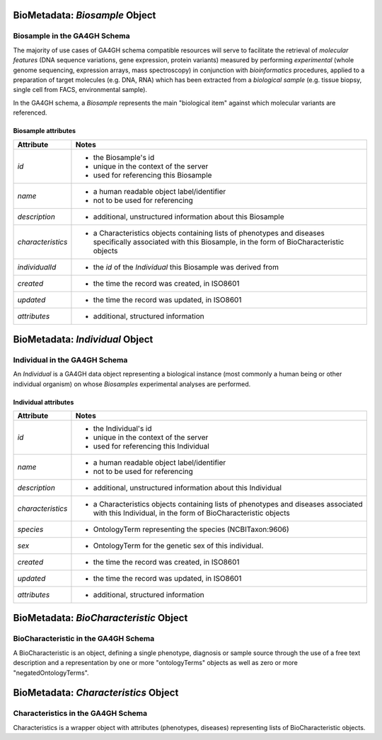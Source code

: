 .. _biometadata:

.. image:: /_static/biometadata_schema.svg
   :width: 184 px
   :align: right

.. _biometadata_biosample:

*******************************
BioMetadata: *Biosample* Object
*******************************

Biosample in the GA4GH Schema
------------------------------

The majority of use cases of GA4GH
schema compatible resources will serve to facilitate the retrieval of *molecular
features* (DNA sequence variations, gene expression, protein variants) measured
by performing *experimental* (whole genome sequencing, expression arrays, mass
spectroscopy) in conjunction with *bioinformatics* procedures, applied to a
preparation of target molecules (e.g. DNA, RNA) which has been extracted from a
*biological sample* (e.g. tissue biopsy, single cell from FACS,
environmental sample).

In the GA4GH schema, a *Biosample* represents the main "biological
item" against which molecular variants are referenced.

Biosample attributes
====================

===================== ==========================================================
Attribute             Notes
===================== ==========================================================
*id*                  * the Biosample's id
                      * unique in the context of the server
                      * used for referencing this Biosample
*name*                * a human readable object label/identifier
                      * not to be used for referencing
*description*         * additional, unstructured information about this Biosample
*characteristics*     * a Characteristics objects containing lists of phenotypes and diseases specifically associated with this Biosample, in the form of BioCharacteristic objects
*individualId*        * the *id* of the *Individual* this Biosample was derived from
*created*             * the time the record was created, in ISO8601
*updated*             * the time the record was updated, in ISO8601
*attributes*          * additional, structured information
===================== ==========================================================

.. _biometadata_Individual:

********************************
BioMetadata: *Individual* Object
********************************

Individual in the GA4GH Schema
------------------------------

An *Individual* is a GA4GH data object representing a biological instance
(most commonly a human being or other individual organism) on whose *Biosamples*
experimental analyses are performed.

Individual attributes
=====================

===================== ==========================================================
Attribute             Notes
===================== ==========================================================
*id*                  * the Individual's id
                      * unique in the context of the server
                      * used for referencing this Individual
*name*                * a human readable object label/identifier
                      * not to be used for referencing
*description*         * additional, unstructured information about this Individual
*characteristics*     * a Characteristics objects containing lists of phenotypes and diseases associated with this Individual, in the form of BioCharacteristic objects
*species*             * OntologyTerm representing the species (NCBITaxon:9606)
*sex*                 * OntologyTerm for the genetic sex of this individual.
*created*             * the time the record was created, in ISO8601
*updated*             * the time the record was updated, in ISO8601
*attributes*          * additional, structured information
===================== ==========================================================

.. _biometadata_BioCharacteristic:

***************************************
BioMetadata: *BioCharacteristic* Object
***************************************

BioCharacteristic in the GA4GH Schema
-------------------------------------

A BioCharacteristic is an object, defining a single phenotype, diagnosis or sample source
through the use of a free text description and a representation by one or
more "ontologyTerms" objects as well as zero or more "negatedOntologyTerms".

.. _biometadata_Characteristics:

*************************************
BioMetadata: *Characteristics* Object
*************************************

Characteristics in the GA4GH Schema
-----------------------------------

Characteristics is a wrapper object with attributes (phenotypes, diseases)
representing lists of BioCharacteristic objects.
